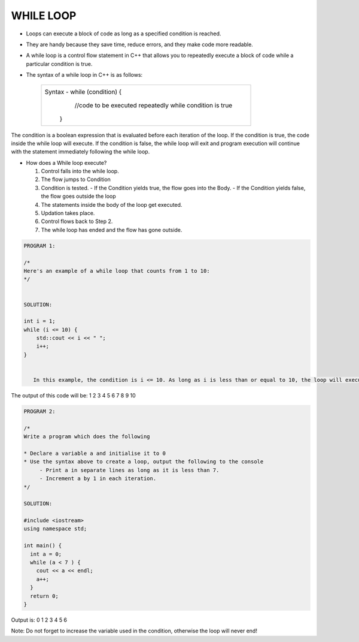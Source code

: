 WHILE LOOP
----------





* Loops can execute a block of code as long as a specified condition is reached.
* They are handy because they save time, reduce errors, and they make code more readable.
                                                                   
                                                                   
* A while loop is a control flow statement in C++ that allows you to repeatedly execute a block of code while a particular condition is true.

  
* The syntax of a while loop in C++ is as follows:

     +--------------------------------------------------------------------------+
     |  Syntax - while (condition) {                                            |
     |               //code to be executed repeatedly while condition is true   |
     |            }                                                             |
     +--------------------------------------------------------------------------+
       
The condition is a boolean expression that is evaluated before each iteration of the loop.
If the condition is true, the code inside the while loop will execute. 
If the condition is false, the while loop will exit and program execution will continue with the statement immediately following the while loop.       
       

  
* How does a While loop execute?
     
  1. Control falls into the while loop.
  2. The flow jumps to Condition
  3. Condition is tested.
     - If the Condition yields true, the flow goes into the Body.
     - If the Condition yields false, the flow goes outside the loop
  4. The statements inside the body of the loop get executed.
  5. Updation takes place.
  6. Control flows back to Step 2.
  7. The while loop has ended and the flow has gone outside.
    
    
.. code:: cpp   

    PROGRAM 1:

    /*
    Here's an example of a while loop that counts from 1 to 10:  
    */


    SOLUTION:

    int i = 1;
    while (i <= 10) {
        std::cout << i << " ";
        i++;
    }


       In this example, the condition is i <= 10. As long as i is less than or equal to 10, the loop will execute. Inside the loop, we print the value of i and   increment it by 1 using the i++ statement.

     
The output of this code will be:
1 2 3 4 5 6 7 8 9 10

  
  
.. code:: cpp

    PROGRAM 2:

    /*       
    Write a program which does the following

    * Declare a variable a and initialise it to 0
    * Use the syntax above to create a loop, output the following to the console
         - Print a in separate lines as long as it is less than 7.
         - Increment a by 1 in each iteration.
    */  

    SOLUTION:

    #include <iostream>
    using namespace std;

    int main() {
      int a = 0;
      while (a < 7 ) {
        cout << a << endl;
        a++;
      }
      return 0;
    }

Output is:
0
1
2
3
4
5
6
  

Note: Do not forget to increase the variable used in the condition, otherwise the loop will never end!
       

